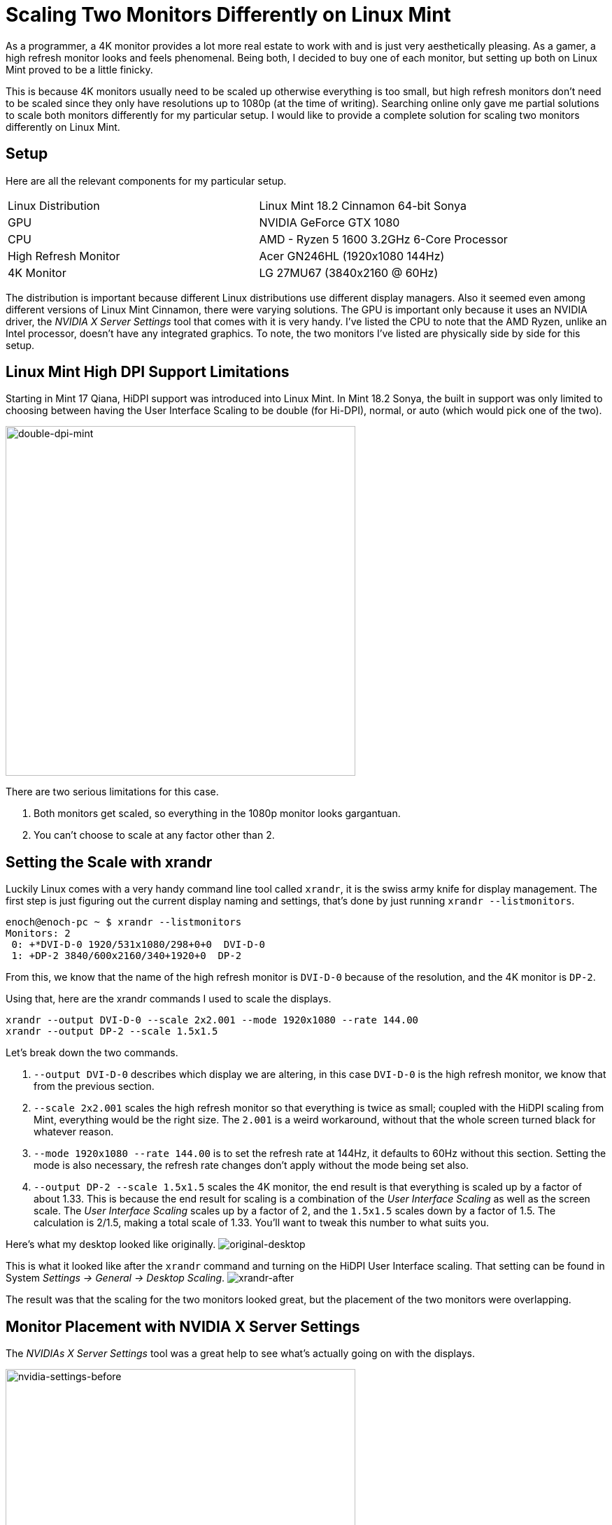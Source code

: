 [float]
= Scaling Two Monitors Differently on Linux Mint

As a programmer, a 4K monitor provides a lot more real estate to work with and is just very aesthetically pleasing.
As a gamer, a high refresh monitor looks and feels phenomenal.
Being both, I decided to buy one of each monitor, but setting up both on Linux Mint proved to be a little finicky.

This is because 4K monitors usually need to be scaled up otherwise everything is too small, but high refresh monitors don't need to be scaled since they only have resolutions up to 1080p (at the time of writing).
Searching online only gave me partial solutions to scale both monitors differently for my particular setup.
I would like to provide a complete solution for scaling two monitors differently on Linux Mint.

== Setup

Here are all the relevant components for my particular setup.

|===
| Linux Distribution  | Linux Mint 18.2 Cinnamon 64-bit Sonya
| GPU | NVIDIA GeForce GTX 1080
| CPU | AMD - Ryzen 5 1600 3.2GHz 6-Core Processor
| High Refresh Monitor | Acer GN246HL (1920x1080 144Hz)
| 4K Monitor | LG 27MU67 (3840x2160 @ 60Hz)
|===

The distribution is important because different Linux distributions use different display managers.
Also it seemed even among different versions of Linux Mint Cinnamon, there were varying solutions.
The GPU is important only because it uses an NVIDIA driver, the _NVIDIA X Server Settings_ tool that comes with it is very handy.
I've listed the CPU to note that the AMD Ryzen, unlike an Intel processor, doesn't have any integrated graphics.
To note, the two monitors I've listed are physically side by side for this setup.

== Linux Mint High DPI Support Limitations

Starting in Mint 17 Qiana, HiDPI support was introduced into Linux Mint.
In Mint 18.2 Sonya, the built in support was only limited to choosing between having the User Interface Scaling to be double (for Hi-DPI), normal, or auto (which would pick one of the two).

image:/resources/images/scaling-two-monitors/double-dpi-mint.png[alt="double-dpi-mint", width=500]

There are two serious limitations for this case.

. Both monitors get scaled, so everything in the 1080p monitor looks gargantuan.
. You can't choose to scale at any factor other than 2.

== Setting the Scale with xrandr

Luckily Linux comes with a very handy command line tool called `xrandr`, it is the swiss army knife for display management.
The first step is just figuring out the current display naming and settings, that's done by just running `xrandr --listmonitors`.

[source,bash]
----
enoch@enoch-pc ~ $ xrandr --listmonitors
Monitors: 2
 0: +*DVI-D-0 1920/531x1080/298+0+0  DVI-D-0
 1: +DP-2 3840/600x2160/340+1920+0  DP-2
----

From this, we know that the name of the high refresh monitor is `DVI-D-0` because of the resolution, and the 4K monitor is `DP-2`.

Using that, here are the xrandr commands I used to scale the displays.

[source,bash]
----
xrandr --output DVI-D-0 --scale 2x2.001 --mode 1920x1080 --rate 144.00
xrandr --output DP-2 --scale 1.5x1.5
----

Let's break down the two commands.

. `--output DVI-D-0` describes which display we are altering, in this case `DVI-D-0` is the high refresh monitor, we know that from the previous section.

. `--scale 2x2.001` scales the high refresh monitor so that everything is twice as small; coupled with the HiDPI scaling from Mint, everything would be the right size.
The `2.001` is a weird workaround, without that the whole screen turned black for whatever reason.

. `--mode 1920x1080 --rate 144.00` is to set the refresh rate at 144Hz, it defaults to 60Hz without this section.
Setting the mode is also necessary, the refresh rate changes don't apply without the mode being set also.

. `--output DP-2 --scale 1.5x1.5` scales the 4K monitor, the end result is that everything is scaled up by a factor of about 1.33.
This is because the end result for scaling is a combination of the _User Interface Scaling_ as well as the screen scale.
The _User Interface Scaling_ scales up by a factor of 2, and the `1.5x1.5` scales down by a factor of 1.5.
The calculation is 2/1.5, making a total scale of 1.33.
You'll want to tweak this number to what suits you.

Here's what my desktop looked like originally.
image:/resources/images/scaling-two-monitors/original-desktop.jpg[alt="original-desktop"]

This is what it looked like after the `xrandr` command and turning on the HiDPI User Interface scaling.
That setting can be found in System _Settings -> General -> Desktop Scaling_.
image:/resources/images/scaling-two-monitors/xrandr-after.jpg[alt="xrandr-after"]

The result was that the scaling for the two monitors looked great, but the placement of the two monitors were overlapping.

== Monitor Placement with NVIDIA X Server Settings

The _NVIDIAs X Server Settings_ tool was a great help to see what's actually going on with the displays.

image:/resources/images/scaling-two-monitors/nvidia-settings-before.png[alt=" nvidia-settings-before", width=500]

It is actually possible to get the positioning of the screens correct with just `xrandr`, but it's actually more complicated than it looks due to the the `--scale` option messing with the size of the framebuffer and the conceived size of the monitors.
In my opinion, it's much simpler to just drag the screens to where you want through _NVIDIA X Server Settings_.

image:/resources/images/scaling-two-monitors/nvidia-settings-after.png[alt="nvidia-settings-after", width=500]

It's almost right, but there's two caveats.

. _NVIDIA X Server Settings_ doesn't sync up with the desktop environment properly, causing the desktop background to be way out of whack.
. The new display placements are not persistent after a shutdown.

image:/resources/images/scaling-two-monitors/bad-backgrounds.jpg[alt="bad-backgrounds", width=500]

To overcome both of those limitations, all that's needed is to hit the _Apply_ button in Linux Mint's _Display_ settings, nothing else.
This is because _NVIDIA X Server Settings_ doesn't properly interface with the display manager.
Applying the settings fixes the desktop background, and saves the display placements.


image:/resources/images/scaling-two-monitors/displays-apply.jpg[alt="displays-apply", width=500]

== Persistent xrandr

The last step, is making the `xrandr` changes persistent.
I did this using a startup application.
I made a script at `~/.xsession` with the contents being  the xrandr commands I used.

[source,bash]
.~/.xsession
----
#!/usr/bin/env bash

xrandr --output DVI-D-0 --scale 2x2.001 --mode 1920x1080 --rate 144.00
xrandr --output DP-2 --scale 1.5x1.5
----

Changed it to executable permissions.

[source,bash]
----
chmod +x ~/.xsession
----

Then added it to the _Startup Applications_.

image:/resources/images/scaling-two-monitors/startup-applications.png[alt="startup-applications", width=500]

== Conclusion

And with that, my system would boot up with custom scaled displays.
I hope this article was helpful to you.
if you have any questions, comments, or concerns, link:/contact[I would love to hear from you]!
